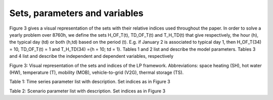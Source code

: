 .. _Sets: 

Sets, parameters and variables
==============================

Figure 3 gives a visual representation of the sets with their relative indices used throughout the
paper.
In order to solve a yearly problem over 8760h, we define the sets H_OF_T(t), TD_OF_T(t) and T_H_TD(t) that give respectively, the hour (h), the typical day (td) or both (h,td) based on the period (t). E.g. if January 2 is associated to typical day 1, then H_OF_T(34) = 10, TD_OF_T(t) = 1 and T_H_TD(34) ={h = 10; td = 1}.
Tables 1 and 2 list and describe the model parameters. Tables 3 and 4 list and describe the independent and dependent variables, respectively

.. image:: images/Sets.PNG

Figure 3: Visual representation of the sets and indices of the LP framework. Abbreviations: space heating (SH), hot water (HW), temperature (T), mobility (MOB), vehicle-to-grid (V2G), thermal storage (TS).

Table 1: Time series parameter list with description. Set indices as in Figure 3

.. table::Time series parameter list with description 
    =============== =========== ===============================
	**Parameter**	**Units**	**Description**
	=============== =========== ===============================
	%elec(h,td)		[-]		Yearly time series (adding up to 1) of electricity end-uses
	%sh(h,td)	[-]	Yearly time series (adding up to 1) of SH end-uses
	%pass(h,td)	[-]	Yearly time series (adding up to 1) of passenger mobility end-uses
	%fr(h,td)	[-]	Yearly time series (adding up to 1) of freight mobility end-uses
	cp,t(tech,h,td)	[-]	Period capacity factor (default 1)
	=============== =========== ===============================

Table 2: Scenario parameter list with description. Set indices as in Figure 3

.. table::Scenario parameter list with description 
    =============== =========== ===============================
	**Parameter**			**Units**	**Description**
	=============== =========== ===============================
	
	
	=============== =========== ===============================


 